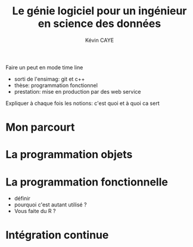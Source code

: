 # -*- coding: utf-8 -*-
# -*- mode: org -*-

#+TITLE: Le génie logiciel pour un ingénieur en science des données
#+AUTHOR: Kévin CAYE
#+LANGUAGE: fr

# reveal
#+REVEAL_ROOT: http://cdn.jsdelivr.net/reveal.js/3.0.0/
#+REVEAL_TRANS: none
#+OPTIONS: reveal_center:nil
#+OPTIONS: reveal_width:1200 reveal_height:800
#+REVEAL_THEME: white
#+REVEAL_HLEVEL: 0 ## all header on same lvl
#+REVEAL_SPEED: fast

Faire un peut en mode time line
- sorti de l'ensimag: git et c++
- thèse: programmation fonctionnel
- prestation: mise en production par des web service
Expliquer à chaque fois les notions: c'est quoi et à quoi ca sert

* Mon parcourt
* La programmation objets

* La programmation fonctionnelle
:LOGBOOK:
- Note taken on [2018-10-26 Fri 15:58] \\
  read that https://stackoverflow.com/questions/4852251/is-there-a-software-engineering-methodology-for-functional-programming
:END:
- définir
- pourquoi c'est autant utilisé ?
- Vous faite du R ?
* Intégration continue
